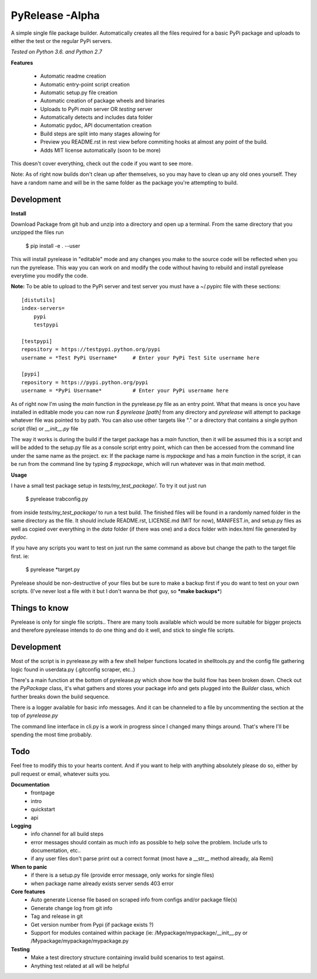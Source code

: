 PyRelease -Alpha
================

A simple single file package builder. Automatically creates all the files
required for a basic PyPi package and uploads to either the test or the
regular PyPi servers.

*Tested on Python 3.6. and Python 2.7*

**Features**

 - Automatic readme creation
 - Automatic entry-point script creation
 - Automatic setup.py file creation
 - Automatic creation of package wheels and binaries
 - Uploads to PyPi *main* server OR *testing* server
 - Automatically detects and includes data folder
 - Automatic pydoc, API documentation creation
 - Build steps are split into many stages allowing for
 - Preview you README.rst in rest view before commiting hooks at almost any point of the build.
 - Adds MIT license automatically (soon to be more)

This doesn't cover everything, check out the code if you want to see more.

Note: As of right now builds don't clean up after themselves, so you may
have to clean up any old ones yourself. They have a random name and will be
in the same folder as the package you're attempting to build.

Development
-----------

**Install**

Download Package from git hub and unzip into a directory and open up a
terminal. From the same directory that you unzipped the files run

    $ pip install -e . --user

This will install pyrelease in "editable" mode and any changes you make
to the source code will be reflected when you run the pyrelease. This way
you can work on and modify the code without having to rebuild and install
pyrelease everytime you modify the code.

**Note:** To be able to upload to the PyPi server and test server you must
have a ~/.pypirc file with these sections::

    [distutils]
    index-servers=
        pypi
        testpypi

    [testpypi]
    repository = https://testpypi.python.org/pypi
    username = *Test PyPi Username*     # Enter your PyPi Test Site username here

    [pypi]
    repository = https://pypi.python.org/pypi
    username = *PyPi Username*          # Enter your PyPi username here

As of right now I'm using the `main` function in the pyrelease.py file
as an entry point. What that means is once you have installed in editable
mode you can now run `$ pyrelease [path]` from any directory and `pyrelease`
will attempt to package whatever file was pointed to by path. You can also
use other targets like "." or a directory that contains a single python
script (file) or `__init__.py` file

The way it works is during the build if the target package has a `main`
function, then it will be assumed this is a script and will be added to
the setup.py file as a console script entry point, which can then be
accessed from the command line under the same name as the project. ex: If
the package name is `mypackage` and has a `main` function in the script,
it can be run from the command line by typing `$ mypackage`, which will
run whatever was in that `main` method.

**Usage**

I have a small test package setup in `tests/my_test_package/`. To try it
out just run

    $ pyrelease trabconfig.py

from inside `tests/my_test_package/` to run a test build. The finished
files will be found in a randomly named folder in the same directory as
the file. It should include README.rst, LICENSE.md (MIT for now),
MANIFEST.in, and setup.py files as well as copied over everything in the
`data` folder (if there was one) and a docs folder with index.html file
generated by `pydoc`.

If you have any scripts you want to test on just run the same command as
above but change the path to the target file first. ie:

    $ pyrelease *target.py

Pyrelease should be non-destructive of your files but be sure to make a
backup first if you do want to test on your own scripts. (I've never lost
a file with it but I don't wanna be *that* guy, so ***make backups***)

Things to know
--------------

Pyrelease is only for single file scripts.. There are many tools available
which would be more suitable for bigger projects and therefore pyrelease
intends to do one thing and do it well, and stick to single file scripts.


Development
-----------

Most of the script is in pyrelease.py with a few shell helper functions
located in shelltools.py and the config file gathering logic found in
userdata.py (.gitconfig scraper, etc..)

There's a main function at the bottom of pyrelease.py which show how the
build flow has been broken down. Check out the `PyPackage` class, it's
what gathers and stores your package info and gets plugged into the
`Builder` class, which further breaks down the build sequence.

There is a logger available for basic info messages. And it can be channeled
to a file by uncommenting the section at the top of `pyrelease.py`

The command line interface in cli.py is a work in progress since I changed
many things around. That's where I'll be spending the most time probably.


Todo
----

Feel free to modify this to your hearts content. And if you want to help
with anything absolutely please do so, either by pull request or email,
whatever suits you.


**Documentation**
 - frontpage
 - intro
 - quickstart
 - api

**Logging**
 - info channel for all build steps
 - error messages should contain as much info as possible to help solve the problem. Include urls to documentation, etc..
 - if any user files don't parse print out a correct format (most have a \_\_str\_\_ method already, ala Remi)


**When to panic**
 - if there is a setup.py file (provide error message, only works for single files)
 - when package name already exists server sends 403 error


**Core features**
 - Auto generate License file based on scraped info from configs and/or package file(s)
 - Generate change log from git info
 - Tag and release in git
 - Get version number from Pypi (if package exists ?)
 - Support for modules contained within package (ie: /Mypackage/mypackage/\_\_init\_\_.py or /Mypackage/mypackage/mypackage.py


**Testing**
 - Make a test directory structure containing invalid build scenarios to test against.
 - Anything test related at all will be helpful
